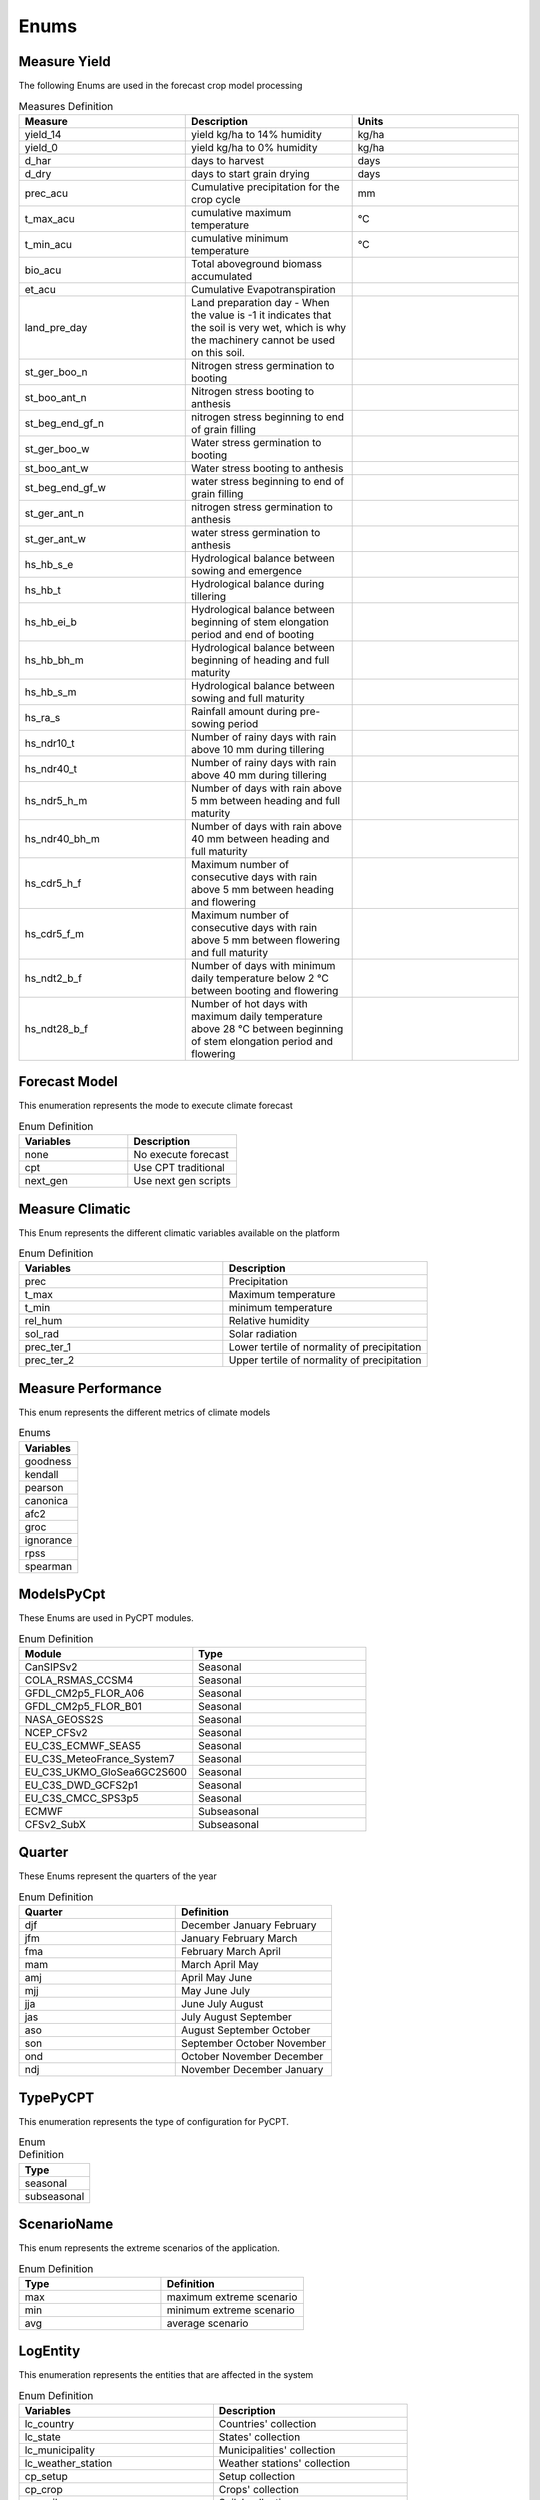 Enums 
#####


.. _Measure Yield Definition:

Measure Yield
=============

The following Enums are used in the forecast crop model processing

.. _Measures Definition:

.. list-table:: Measures Definition
  :widths: 25 25 25
  :header-rows: 1

  * - Measure
    - Description
    - Units
  
  * - yield_14
    - yield kg/ha to 14% humidity
    - kg/ha
  * - yield_0
    - yield kg/ha to 0% humidity
    - kg/ha
  * - d_har
    - days to harvest
    - days
  * - d_dry
    - days to start grain drying
    - days
  * - prec_acu
    - Cumulative precipitation for the crop cycle
    - mm
  * - t_max_acu
    - cumulative maximum temperature
    - °C
  * - t_min_acu
    - cumulative minimum temperature
    - °C
  * - bio_acu
    - Total aboveground biomass accumulated
    -
  * - et_acu
    - Cumulative Evapotranspiration
    -
  * - land_pre_day
    - Land preparation day - When the value is -1 it indicates that the soil is very wet, which is why the machinery cannot be used on this soil.
    - 
  * - st_ger_boo_n
    - Nitrogen stress germination to booting
    -
  * - st_boo_ant_n
    - Nitrogen stress booting to anthesis
    -
  * - st_beg_end_gf_n
    - nitrogen stress beginning to end of grain filling
    -
  * - st_ger_boo_w
    - Water stress germination to booting
    -
  * - st_boo_ant_w
    - Water stress booting to anthesis
    -
  * - st_beg_end_gf_w
    - water stress beginning to end of grain filling
    -
  * - st_ger_ant_n
    - nitrogen stress germination to anthesis
    -
  * - st_ger_ant_w
    - water stress germination to anthesis
    -
  * - hs_hb_s_e
    - Hydrological balance between sowing and emergence
    -
  * - hs_hb_t
    - Hydrological balance during tillering
    -
  * - hs_hb_ei_b
    - Hydrological balance between  beginning of stem elongation period and end of booting
    -
  * - hs_hb_bh_m
    - Hydrological balance between beginning of heading and full maturity
    -
  * - hs_hb_s_m
    - Hydrological balance between sowing and full maturity
    -
  * - hs_ra_s
    - Rainfall amount during pre-sowing period
    -
  * - hs_ndr10_t
    - Number of rainy days with rain above 10 mm  during tillering
    -
  * - hs_ndr40_t
    - Number of rainy days with rain above 40 mm  during tillering
    -
  * - hs_ndr5_h_m
    - Number of days with rain above 5 mm between heading and full maturity
    -
  * - hs_ndr40_bh_m
    - Number of days with rain above 40 mm between heading and full maturity
    -
  * - hs_cdr5_h_f
    - Maximum number of consecutive days with rain above 5 mm between heading and flowering
    -
  * - hs_cdr5_f_m
    - Maximum number of consecutive days with rain above 5 mm between flowering and full maturity
    -
  * - hs_ndt2_b_f
    - Number of days with minimum daily temperature below 2 °C between booting and flowering
    -
  * - hs_ndt28_b_f
    - Number of hot days with maximum daily temperature above 28 °C between beginning of stem elongation period and flowering
    -

Forecast Model
==============

This enumeration represents the mode to execute climate forecast

.. list-table:: Enum Definition
  :widths: 25 25
  :header-rows: 1

  * - Variables
    - Description
  
  * - none
    - No execute forecast
  * - cpt
    - Use CPT traditional
  * - next_gen
    - Use next gen scripts


Measure Climatic
================

This Enum represents the different climatic variables available on the platform

.. list-table:: Enum Definition
  :widths: 25 25
  :header-rows: 1

  * - Variables
    - Description
  
  * - prec
    - Precipitation
  * - t_max
    - Maximum temperature
  * - t_min
    - minimum temperature
  * - rel_hum
    - Relative humidity
  * - sol_rad
    - Solar radiation
  * - prec_ter_1
    - Lower tertile of normality of precipitation
  * - prec_ter_2
    - Upper tertile of normality of precipitation



Measure Performance
===================

This enum represents the different metrics of climate models

.. list-table:: Enums
  :widths: 25
  :header-rows: 1

  * - Variables
  
  * - goodness
  * - kendall
  * - pearson
  * - canonica
  * - afc2
  * - groc
  * - ignorance
  * - rpss
  * - spearman



ModelsPyCpt
===========

These Enums are used in PyCPT modules.

.. list-table:: Enum Definition
  :widths: 25 25
  :header-rows: 1

  * - Module
    - Type
  
  * - CanSIPSv2
    - Seasonal
  * - COLA_RSMAS_CCSM4
    - Seasonal
  * - GFDL_CM2p5_FLOR_A06
    - Seasonal
  * - GFDL_CM2p5_FLOR_B01
    - Seasonal
  * - NASA_GEOSS2S
    - Seasonal
  * - NCEP_CFSv2
    - Seasonal
  * - EU_C3S_ECMWF_SEAS5
    - Seasonal
  * - EU_C3S_MeteoFrance_System7
    - Seasonal
  * - EU_C3S_UKMO_GloSea6GC2S600
    - Seasonal
  * - EU_C3S_DWD_GCFS2p1
    - Seasonal
  * - EU_C3S_CMCC_SPS3p5
    - Seasonal
  * - ECMWF
    - Subseasonal
  * - CFSv2_SubX
    - Subseasonal


.. _Quarter:


Quarter
=======

These Enums represent the quarters of the year

.. list-table:: Enum Definition
  :widths: 25 25
  :header-rows: 1

  * - Quarter
    - Definition

  * - djf
    - December January February
  * - jfm
    - January February March
  * - fma
    - February March April
  * - mam
    - March April May
  * - amj
    - April May June
  * - mjj
    - May June July
  * - jja
    - June July August
  * - jas
    - July August September
  * - aso
    - August September October
  * - son
    - September October November
  * - ond
    - October November December
  * - ndj
    - November December January



TypePyCPT
=========

This enumeration represents the type of configuration for PyCPT.

.. list-table:: Enum Definition
  :widths: 25
  :header-rows: 1

  * - Type

  * - seasonal
  * - subseasonal



ScenarioName
============

This enum represents the extreme scenarios of the application.

.. list-table:: Enum Definition
  :widths: 25 25
  :header-rows: 1

  * - Type
    - Definition

  * - max
    - maximum extreme scenario
  * - min
    - minimum extreme scenario
  * - avg
    - average scenario



LogEntity
=========

This enumeration represents the entities that are affected in the system

.. list-table:: Enum Definition
  :widths: 25 25
  :header-rows: 1

  * - Variables
    - Description
  
  * - lc_country
    - Countries' collection
  * - lc_state
    - States' collection
  * - lc_municipality
    - Municipalities' collection
  * - lc_weather_station
    - Weather stations' collection
  * - cp_setup
    - Setup collection
  * - cp_crop
    - Crops' collection
  * - cp_soil
    - Soils' collection
  * - cp_cultivar
    - Cultivars' collection
  * - cp_recommendation
    - Recommendation collection
  * - log_administrative
    - Administrative log collection
  * - log_service
    - Service log collection
  * - hs_climatology
    - Collection of climatology
  * - hs_historical_climatic
    - Climate History collection
  * - hs_historical_yield
    - Yield history collection
  * - fs_forecast
    - Forecast's collection
  * - fs_forecast_scenario
    - Forecast scenario collection
  * - fs_forecast_yield
    - Yield forecast collection
  * - fs_forecast_climate
    - Climate forecast collection
  * - fs_forecast_phen_phase
    - Phenological phase forecast collection
  * - users
    - Users collection
  * - roles
    - Roles collection
  * - ad_source
    - Source collection
  * - ad_user_permission
    - User permission collection




LogEvent
========

This enums represents the events that can be performed on the application.

.. list-table:: Enum Definition
  :widths: 25 25
  :header-rows: 1

  * - Event
    - Definition
  
  * - cre
    - Event to create a record
  * - rea
    - Event to search records
  * - upd
    - Event to update records
  * - del
    - Event to delete records
  * - lis
    - Event to list records
  * - err
    - Error in the application
  * - exc
    - Exception in the application



Obs
===

.. list-table:: Enum Definition
  :widths: 25
  :header-rows: 1

  * - Variable

  * - CPC_CMAP_URD
  * - CHIRPS
  * - TRMM
  * - CPC
  * - Chilestations
  * - ENACT



Mos
===

.. list-table:: Enum Definition
  :widths: 25
  :header-rows: 1

  * - Variable

  * - PCR
  * - CCA
  * - None


Predictand
==========

.. list-table:: Enum Definition
  :widths: 25
  :header-rows: 1

  * - Variable

  * - PRCP
  * - RFREQ


Predictors
==========

.. list-table:: Enum Definition
  :widths: 25
  :header-rows: 1

  * - Variable

  * - PRCP
  * - GCM
  * - VQ
  * - UQ
  * - T2M

